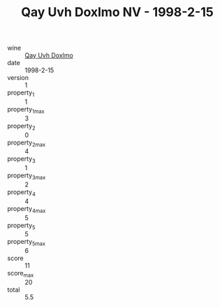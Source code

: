 :PROPERTIES:
:ID:                     35cf2c8b-b522-488c-905e-bcc02252171f
:END:
#+TITLE: Qay Uvh Doxlmo NV - 1998-2-15

- wine :: [[id:43a6de1f-5c70-4bef-b84a-224df9a66087][Qay Uvh Doxlmo]]
- date :: 1998-2-15
- version :: 1
- property_1 :: 1
- property_1_max :: 3
- property_2 :: 0
- property_2_max :: 4
- property_3 :: 1
- property_3_max :: 2
- property_4 :: 4
- property_4_max :: 5
- property_5 :: 5
- property_5_max :: 6
- score :: 11
- score_max :: 20
- total :: 5.5


